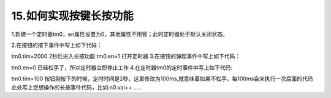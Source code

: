15.如何实现按键长按功能
============================================================

1.新建一个定时器tm0，en属性设置为0，其他属性不用管；此时定时器处于默认关闭状态。

2.在按钮的按下事件中写上如下代码：

tm0.tim=2000     2秒后进入长按功能
tm0.en=1         打开定时器
3.在按钮的弹起事件中写上如下代码：

tm0.en=0        已经松手了，所以定时器立即停止工作
4.在定时器tm0的定时事件中写上如下代码:

tm0.tim=100      按钮刚按下的时候，定时时间是2秒，这里修改为100ms,就意味着如果不松手，每100ms会来执行一次后面的代码
此处写上您想操作的长按事件代码，比如:n0.val++
…..
